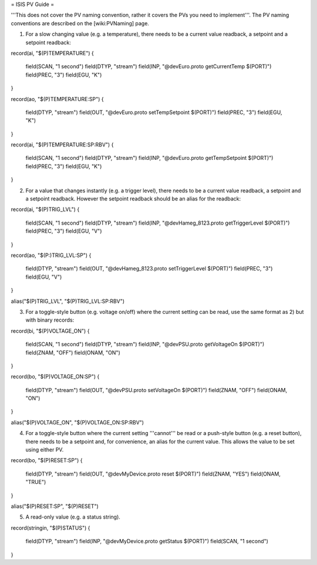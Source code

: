 = ISIS PV Guide =

'''This does not cover the PV naming convention, rather it covers the PVs you need to implement'''. The PV naming conventions are described on the [wiki:PVNaming] page.

1) For a slow changing value (e.g. a temperature), there needs to be a current value readback, a setpoint and a setpoint readback:

record(ai, "$(P)TEMPERATURE") 
{
    field(SCAN, "1 second")
    field(DTYP, "stream")
    field(INP,  "@devEuro.proto getCurrentTemp $(PORT)")
    field(PREC, "3")
    field(EGU,  "K")
}

record(ao, "$(P)TEMPERATURE:SP") 
{
    field(DTYP, "stream")
    field(OUT,  "@devEuro.proto setTempSetpoint $(PORT)")
    field(PREC, "3")
    field(EGU, "K") 
}

record(ai, "$(P)TEMPERATURE:SP:RBV") 
{
    field(SCAN, "1 second")
    field(DTYP, "stream")
    field(INP,  "@devEuro.proto getTempSetpoint $(PORT)")
    field(PREC, "3")
    field(EGU,  "K")
}


2) For a value that changes instantly (e.g. a trigger level), there needs to be a current value readback, a setpoint and a setpoint readback. However the setpoint readback should be an alias for the readback:

record(ai, "$(P)TRIG_LVL") 
{
    field(SCAN, "1 second")
    field(DTYP, "stream")
    field(INP,  "@devHameg_8123.proto getTriggerLevel $(PORT)")
    field(PREC, "3")
    field(EGU,  "V")
}

record(ao, "$(P:)TRIG_LVL:SP") 
{
    field(DTYP, "stream")
    field(OUT,  "@devHameg_8123.proto setTriggerLevel $(PORT)")
    field(PREC, "3")
    field(EGU, "V") 
}
    
alias("$(P)TRIG_LVL", "$(P)TRIG_LVL:SP:RBV")


3) For a toggle-style button (e.g. voltage on/off) where the current setting can be read, use the same format as 2) but with binary records:

record(bi, "$(P)VOLTAGE_ON") 
{
    field(SCAN, "1 second")
    field(DTYP, "stream")
    field(INP,  "@devPSU.proto getVoltageOn $(PORT)")
    field(ZNAM, "OFF")
    field(ONAM, "ON")
}

record(bo, "$(P)VOLTAGE_ON:SP") 
{
    field(DTYP, "stream")
    field(OUT,  "@devPSU.proto setVoltageOn $(PORT)")
    field(ZNAM, "OFF")
    field(ONAM, "ON")
}

alias("$(P)VOLTAGE_ON", "$(P)VOLTAGE_ON:SP:RBV")


4) For a toggle-style button where the current setting '''cannot''' be read or a push-style button (e.g. a reset button), there needs to be a setpoint and, for convenience, an alias for the current value. This allows the value to be set using either PV.

record(bo, "$(P)RESET:SP") 
{
    field(DTYP, "stream")
    field(OUT,  "@devMyDevice.proto reset $(PORT)")
    field(ZNAM, "YES")
    field(ONAM, "TRUE")
}
    
alias("$(P)RESET:SP", "$(P)RESET") 


5) A read-only value (e.g. a status string).

record(stringin, "$(P)STATUS") 
{
    field(DTYP, "stream")
    field(INP,  "@devMyDevice.proto getStatus $(PORT)")
    field(SCAN, "1 second")
}






